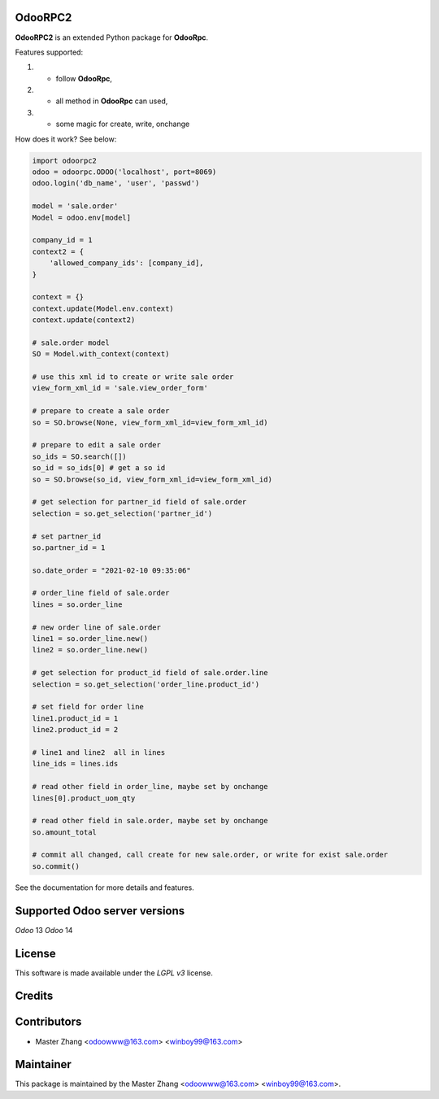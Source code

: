 =======
OdooRPC2
=======

**OdooRPC2** is an extended Python package for **OdooRpc**.

Features supported:

1. - follow **OdooRpc**,
2. - all method in **OdooRpc** can used,
3. - some magic for create, write, onchange

How does it work? See below:

.. code-block:: python

    import odoorpc2
    odoo = odoorpc.ODOO('localhost', port=8069)
    odoo.login('db_name', 'user', 'passwd')

    model = 'sale.order'
    Model = odoo.env[model]

    company_id = 1
    context2 = {
        'allowed_company_ids': [company_id],
    }

    context = {}
    context.update(Model.env.context)
    context.update(context2)

    # sale.order model
    SO = Model.with_context(context)

    # use this xml id to create or write sale order
    view_form_xml_id = 'sale.view_order_form'

    # prepare to create a sale order
    so = SO.browse(None, view_form_xml_id=view_form_xml_id)

    # prepare to edit a sale order
    so_ids = SO.search([])
    so_id = so_ids[0] # get a so id
    so = SO.browse(so_id, view_form_xml_id=view_form_xml_id)

    # get selection for partner_id field of sale.order
    selection = so.get_selection('partner_id')

    # set partner_id
    so.partner_id = 1

    so.date_order = "2021-02-10 09:35:06"

    # order_line field of sale.order
    lines = so.order_line

    # new order line of sale.order
    line1 = so.order_line.new()
    line2 = so.order_line.new()

    # get selection for product_id field of sale.order.line
    selection = so.get_selection('order_line.product_id')

    # set field for order line
    line1.product_id = 1
    line2.product_id = 2

    # line1 and line2  all in lines
    line_ids = lines.ids

    # read other field in order_line, maybe set by onchange
    lines[0].product_uom_qty

    # read other field in sale.order, maybe set by onchange
    so.amount_total

    # commit all changed, call create for new sale.order, or write for exist sale.order
    so.commit()

See the documentation for more details and features.

=======
Supported Odoo server versions
=======

`Odoo` 13
`Odoo` 14

=======
License
=======

This software is made available under the `LGPL v3` license.

=======
Credits
=======

=======
Contributors
=======

- Master Zhang <odoowww@163.com> <winboy99@163.com>

=======
Maintainer
=======

This package is maintained by the Master Zhang <odoowww@163.com> <winboy99@163.com>.
